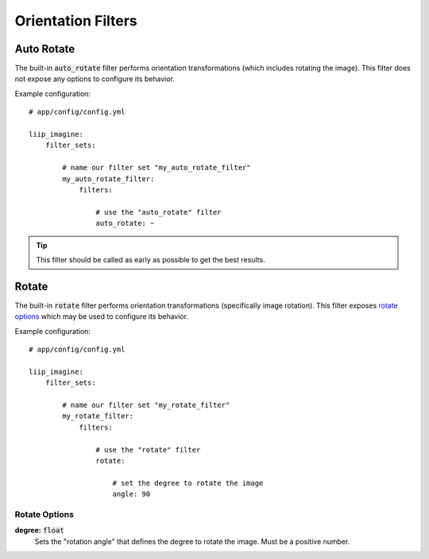 
.. default-role:: code

Orientation Filters
===================

Auto Rotate
-----------

.. _filter-auto-rotate:

The built-in `auto_rotate` filter performs orientation transformations
(which includes rotating the image). This filter does not expose any
options to configure its behavior.

Example configuration::

    # app/config/config.yml

    liip_imagine:
        filter_sets:

            # name our filter set "my_auto_rotate_filter"
            my_auto_rotate_filter:
                filters:

                    # use the "auto_rotate" filter
                    auto_rotate: ~

.. tip::

    This filter should be called as early as possible to get the best results.


Rotate
------

.. _filter-rotate:

The built-in `rotate` filter performs orientation transformations (specifically
image rotation). This filter exposes `rotate options`_ which may be used to
configure its behavior.

Example configuration::

    # app/config/config.yml

    liip_imagine:
        filter_sets:

            # name our filter set "my_rotate_filter"
            my_rotate_filter:
                filters:

                    # use the "rotate" filter
                    rotate:

                        # set the degree to rotate the image
                        angle: 90


Rotate Options
~~~~~~~~~~~~~~

:strong:`degree:` `float`
    Sets the "rotation angle" that defines the degree to rotate the image. Must be a
    positive number.

.. _`BoxInterface`: http://imagine.readthedocs.io/en/latest/usage/coordinates.html#boxinterface
.. _`Imagine Library`: http://imagine.readthedocs.io/en/latest/

